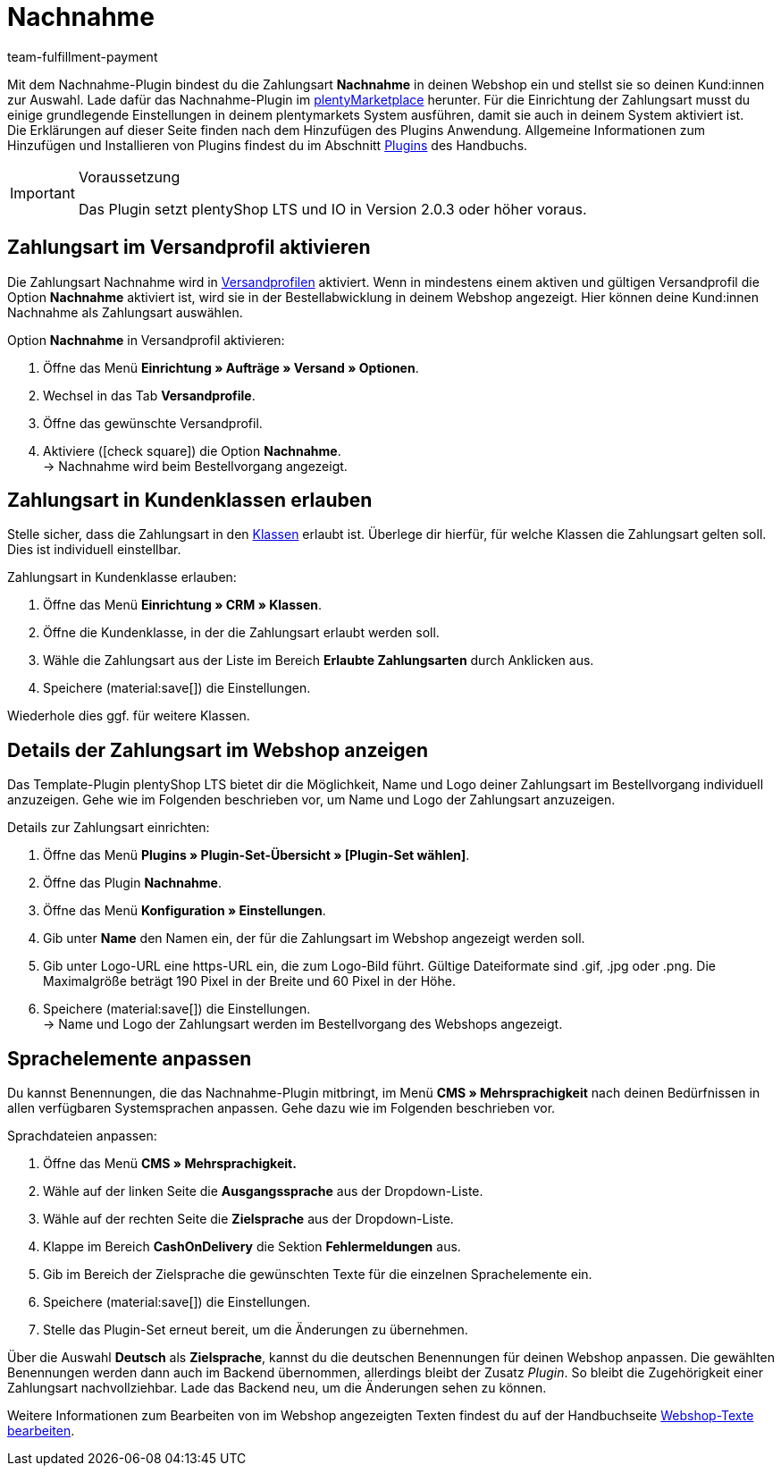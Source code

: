 = Nachnahme
:keywords: Zahlungsarten, Nachnahme, Nachnahme-Plugin, Nachnahmeplugin, cash on delivery, Nahnahme-Konfiguration, Nachnahme-Einstellung, Nachnahme-Schnittstelle, Nachnahmeeinstellung, Nachnahmekonfiguration, Nachnahmeschnittstelle, Zahlungsplugin, Zahlungs-Plugin, Payment-Plugin, Paymentplugin, Payment-Integration, Paymentintegration, Paymentschnittstelle, Payment-Schnittstelle, Zahlart, Zahlarten, Nachname, Nachname-Plugin, Nachname-Zahlungsart
:description: Erfahre mehr über die Integration des Plugins Nachnahme.
:author: team-fulfillment-payment

Mit dem Nachnahme-Plugin bindest du die Zahlungsart *Nachnahme* in deinen Webshop ein und stellst sie so deinen Kund:innen zur Auswahl. Lade dafür das Nachnahme-Plugin im link:https://marketplace.plentymarkets.com/plugins/payment/cashondelivery_5255[plentyMarketplace^] herunter. Für die Einrichtung der Zahlungsart musst du einige grundlegende Einstellungen in deinem plentymarkets System ausführen, damit sie auch in deinem System aktiviert ist. +
Die Erklärungen auf dieser Seite finden nach dem Hinzufügen des Plugins Anwendung. Allgemeine Informationen zum Hinzufügen und Installieren von Plugins findest du im Abschnitt xref:plugins:plugins.adoc#[Plugins] des Handbuchs.

[IMPORTANT]
.Voraussetzung
====
Das Plugin setzt plentyShop LTS und IO in Version 2.0.3 oder höher voraus.
====

[#10]
== Zahlungsart im Versandprofil aktivieren

Die Zahlungsart Nachnahme wird in xref:fulfillment:versand-vorbereiten.adoc#1000[Versandprofilen] aktiviert. Wenn in mindestens einem aktiven und gültigen Versandprofil die Option *Nachnahme* aktiviert ist, wird sie in der Bestellabwicklung in deinem Webshop angezeigt. Hier können deine Kund:innen Nachnahme als Zahlungsart auswählen.

[.instruction]
Option *Nachnahme* in Versandprofil aktivieren:

. Öffne das Menü *Einrichtung » Aufträge » Versand » Optionen*.
. Wechsel in das Tab *Versandprofile*.
. Öffne das gewünschte Versandprofil.
. Aktiviere (icon:check-square[role="blue"]) die Option *Nachnahme*. +
→ Nachnahme wird beim Bestellvorgang angezeigt.

[#30]
== Zahlungsart in Kundenklassen erlauben

Stelle sicher, dass die Zahlungsart in den xref:crm:vorbereitende-einstellungen.adoc#kundenklasse-erstellen[Klassen] erlaubt ist. Überlege dir hierfür, für welche Klassen die Zahlungsart gelten soll. Dies ist individuell einstellbar.

[.instruction]
Zahlungsart in Kundenklasse erlauben:

. Öffne das Menü *Einrichtung » CRM » Klassen*.
. Öffne die Kundenklasse, in der die Zahlungsart erlaubt werden soll.
. Wähle die Zahlungsart aus der Liste im Bereich *Erlaubte Zahlungsarten* durch Anklicken aus.
. Speichere (material:save[]) die Einstellungen.

Wiederhole dies ggf. für weitere Klassen.

[#40]
== Details der Zahlungsart im Webshop anzeigen

Das Template-Plugin plentyShop LTS bietet dir die Möglichkeit, Name und Logo deiner Zahlungsart im Bestellvorgang individuell anzuzeigen. Gehe wie im Folgenden beschrieben vor, um Name und Logo der Zahlungsart anzuzeigen.

[.instruction]
Details zur Zahlungsart einrichten:

. Öffne das Menü *Plugins » Plugin-Set-Übersicht » [Plugin-Set wählen]*.
. Öffne das Plugin *Nachnahme*.
. Öffne das Menü *Konfiguration » Einstellungen*.
. Gib unter *Name* den Namen ein, der für die Zahlungsart im Webshop angezeigt werden soll.
. Gib unter Logo-URL eine https-URL ein, die zum Logo-Bild führt. Gültige Dateiformate sind .gif, .jpg oder .png. Die Maximalgröße beträgt 190 Pixel in der Breite und 60 Pixel in der Höhe.
. Speichere (material:save[]) die Einstellungen. +
→ Name und Logo der Zahlungsart werden im Bestellvorgang des Webshops angezeigt.

[#50]
== Sprachelemente anpassen

Du kannst Benennungen, die das Nachnahme-Plugin mitbringt, im Menü *CMS » Mehrsprachigkeit* nach deinen Bedürfnissen in allen verfügbaren Systemsprachen anpassen. Gehe dazu wie im Folgenden beschrieben vor.

[.instruction]
Sprachdateien anpassen:

. Öffne das Menü *CMS » Mehrsprachigkeit.*
. Wähle auf der linken Seite die *Ausgangssprache* aus der Dropdown-Liste.
. Wähle auf der rechten Seite die *Zielsprache* aus der Dropdown-Liste.
. Klappe im Bereich *CashOnDelivery* die Sektion *Fehlermeldungen* aus.
. Gib im Bereich der Zielsprache die gewünschten Texte für die einzelnen Sprachelemente ein.
. Speichere (material:save[]) die Einstellungen.
. Stelle das Plugin-Set erneut bereit, um die Änderungen zu übernehmen.

Über die Auswahl *Deutsch* als *Zielsprache*, kannst du die deutschen Benennungen für deinen Webshop anpassen. Die gewählten Benennungen werden dann auch im Backend übernommen, allerdings bleibt der Zusatz _Plugin_. So bleibt die Zugehörigkeit einer Zahlungsart nachvollziehbar. Lade das Backend neu, um die Änderungen sehen zu können.

Weitere Informationen zum Bearbeiten von im Webshop angezeigten Texten findest du auf der Handbuchseite xref:webshop:ceres-einrichten.adoc#231[Webshop-Texte bearbeiten].

